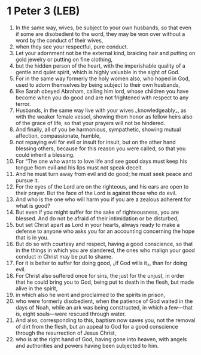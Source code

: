 * 1 Peter 3 (LEB)
:PROPERTIES:
:ID: LEB/60-1PE03
:END:

1. In the same way, wives, be subject to your own husbands, so that even if some are disobedient to the word, they may be won over without a word by the conduct of their wives,
2. when they see your respectful, pure conduct.
3. Let your adornment not be the external kind, braiding hair and putting on gold jewelry or putting on fine clothing,
4. but the hidden person of the heart, with the imperishable quality of a gentle and quiet spirit, which is highly valuable in the sight of God.
5. For in the same way formerly the holy women also, who hoped in God, used to adorn themselves by being subject to their own husbands,
6. like Sarah obeyed Abraham, calling him lord, whose children you have become when you do good and are not frightened with respect to any terror.
7. Husbands, in the same way live with your wives ⌞knowledgeably⌟, as with the weaker female vessel, showing them honor as fellow heirs also of the grace of life, so that your prayers will not be hindered.
8. And finally, all of you be harmonious, sympathetic, showing mutual affection, compassionate, humble,
9. not repaying evil for evil or insult for insult, but on the other hand blessing others, because for this reason you were called, so that you could inherit a blessing.
10. For “The one who wants to love life and see good days must keep his tongue from evil and his lips must not speak deceit.
11. And he must turn away from evil and do good; he must seek peace and pursue it.
12. For the eyes of the Lord are on the righteous, and his ears are open to their prayer. But the face of the Lord is against those who do evil.
13. And who is the one who will harm you if you are a zealous adherent for what is good?
14. But even if you might suffer for the sake of righteousness, you are blessed. And do not be afraid of their intimidation or be disturbed,
15. but set Christ apart as Lord in your hearts, always ready to make a defense to anyone who asks you for an accounting concerning the hope that is in you.
16. But do so with courtesy and respect, having a good conscience, so that in the things in which you are slandered, the ones who malign your good conduct in Christ may be put to shame.
17. For it is better to suffer for doing good, ⌞if God wills it⌟, than for doing evil.
18. For Christ also suffered once for sins, the just for the unjust, in order that he could bring you to God, being put to death in the flesh, but made alive in the spirit,
19. in which also he went and proclaimed to the spirits in prison,
20. who were formerly disobedient, when the patience of God waited in the days of Noah, while an ark was being constructed, in which a few—that is, eight souls—were rescued through water.
21. And also, corresponding to this, baptism now saves you, not the removal of dirt from the flesh, but an appeal to God for a good conscience through the resurrection of Jesus Christ,
22. who is at the right hand of God, having gone into heaven, with angels and authorities and powers having been subjected to him.
